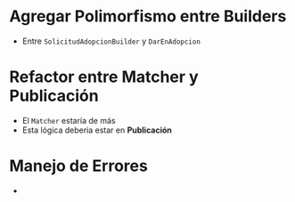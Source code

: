 * Agregar Polimorfismo entre Builders
  - Entre ~SolicitudAdopcionBuilder~ y ~DarEnAdopcion~
* Refactor entre Matcher y Publicación
  - El ~Matcher~ estaría de más
  - Esta lógica deberia estar en *Publicación*
* Manejo de Errores
  - 

